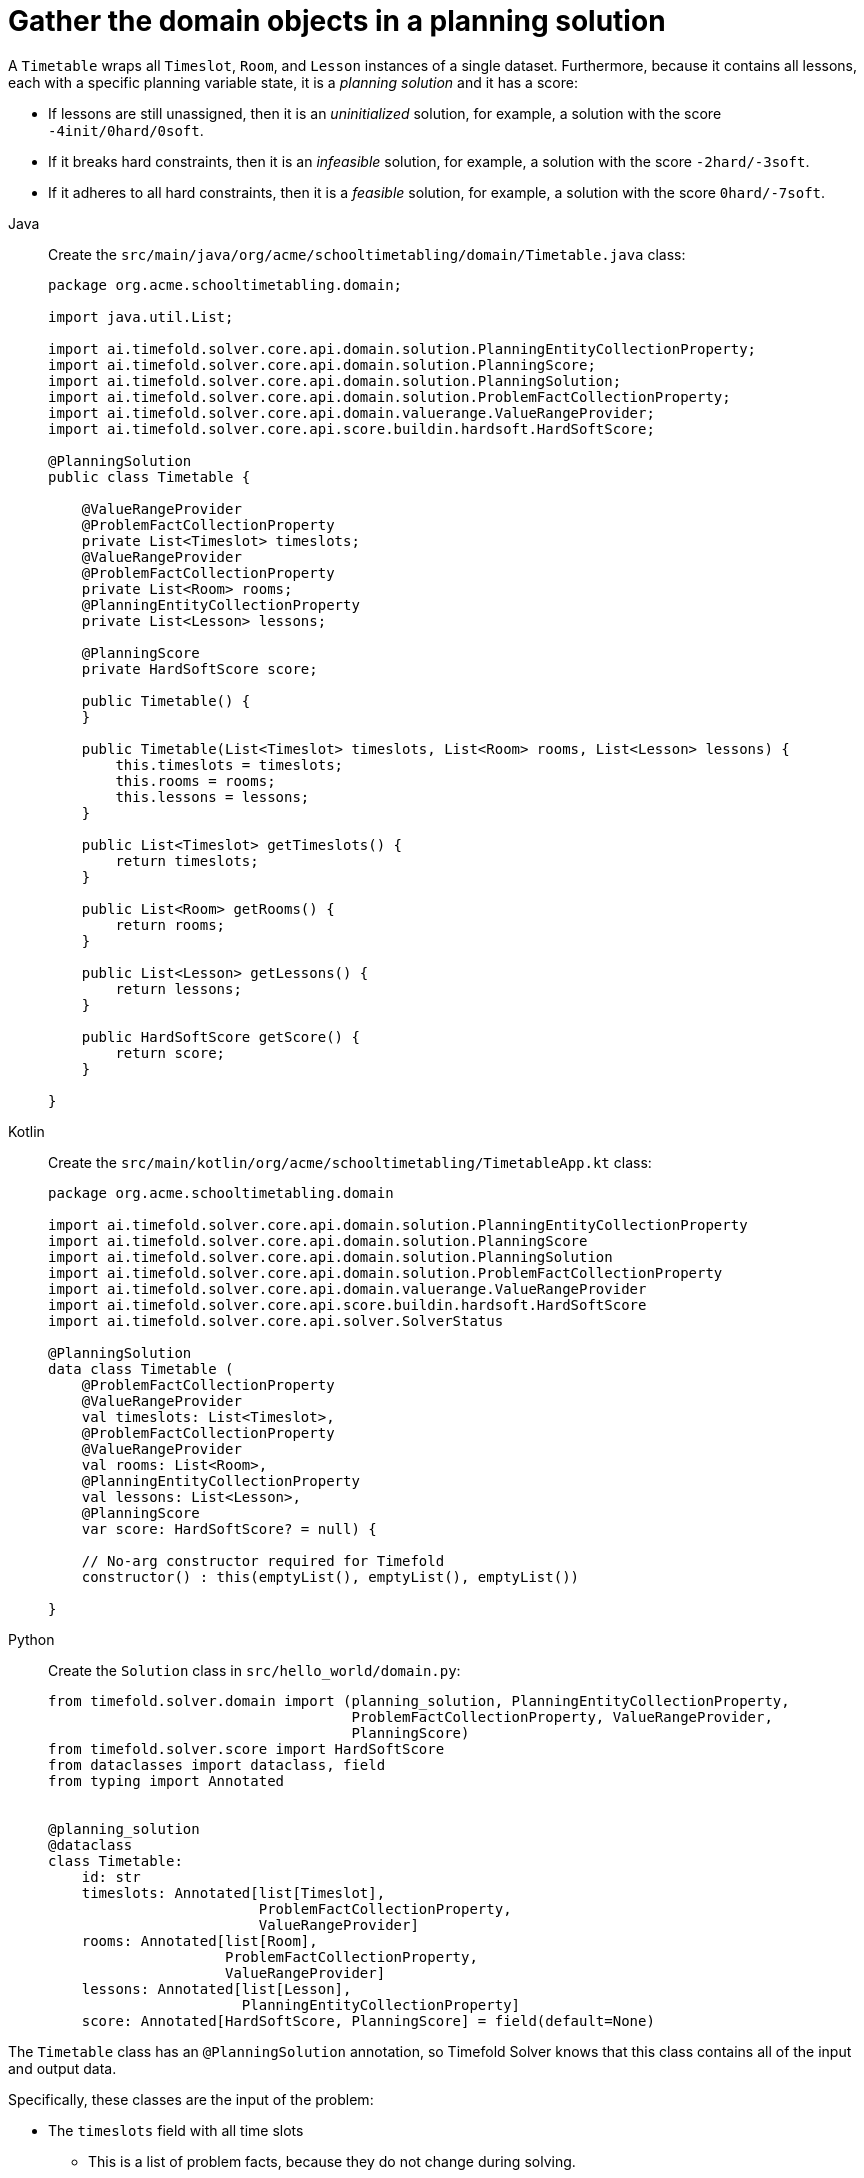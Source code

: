 = Gather the domain objects in a planning solution
:imagesdir: ../..

A `Timetable` wraps all `Timeslot`, `Room`, and `Lesson` instances of a single dataset.
Furthermore, because it contains all lessons, each with a specific planning variable state,
it is a _planning solution_ and it has a score:

* If lessons are still unassigned, then it is an _uninitialized_ solution,
for example, a solution with the score `-4init/0hard/0soft`.
* If it breaks hard constraints, then it is an _infeasible_ solution,
for example, a solution with the score `-2hard/-3soft`.
* If it adheres to all hard constraints, then it is a _feasible_ solution,
for example, a solution with the score `0hard/-7soft`.

[tabs]
====
Java::
+
--
Create the `src/main/java/org/acme/schooltimetabling/domain/Timetable.java` class:

[source,java]
----
package org.acme.schooltimetabling.domain;

import java.util.List;

import ai.timefold.solver.core.api.domain.solution.PlanningEntityCollectionProperty;
import ai.timefold.solver.core.api.domain.solution.PlanningScore;
import ai.timefold.solver.core.api.domain.solution.PlanningSolution;
import ai.timefold.solver.core.api.domain.solution.ProblemFactCollectionProperty;
import ai.timefold.solver.core.api.domain.valuerange.ValueRangeProvider;
import ai.timefold.solver.core.api.score.buildin.hardsoft.HardSoftScore;

@PlanningSolution
public class Timetable {

    @ValueRangeProvider
    @ProblemFactCollectionProperty
    private List<Timeslot> timeslots;
    @ValueRangeProvider
    @ProblemFactCollectionProperty
    private List<Room> rooms;
    @PlanningEntityCollectionProperty
    private List<Lesson> lessons;

    @PlanningScore
    private HardSoftScore score;

    public Timetable() {
    }

    public Timetable(List<Timeslot> timeslots, List<Room> rooms, List<Lesson> lessons) {
        this.timeslots = timeslots;
        this.rooms = rooms;
        this.lessons = lessons;
    }

    public List<Timeslot> getTimeslots() {
        return timeslots;
    }

    public List<Room> getRooms() {
        return rooms;
    }

    public List<Lesson> getLessons() {
        return lessons;
    }

    public HardSoftScore getScore() {
        return score;
    }

}
----
--

Kotlin::
+
--
Create the `src/main/kotlin/org/acme/schooltimetabling/TimetableApp.kt` class:

[source,kotlin]
----
package org.acme.schooltimetabling.domain

import ai.timefold.solver.core.api.domain.solution.PlanningEntityCollectionProperty
import ai.timefold.solver.core.api.domain.solution.PlanningScore
import ai.timefold.solver.core.api.domain.solution.PlanningSolution
import ai.timefold.solver.core.api.domain.solution.ProblemFactCollectionProperty
import ai.timefold.solver.core.api.domain.valuerange.ValueRangeProvider
import ai.timefold.solver.core.api.score.buildin.hardsoft.HardSoftScore
import ai.timefold.solver.core.api.solver.SolverStatus

@PlanningSolution
data class Timetable (
    @ProblemFactCollectionProperty
    @ValueRangeProvider
    val timeslots: List<Timeslot>,
    @ProblemFactCollectionProperty
    @ValueRangeProvider
    val rooms: List<Room>,
    @PlanningEntityCollectionProperty
    val lessons: List<Lesson>,
    @PlanningScore
    var score: HardSoftScore? = null) {

    // No-arg constructor required for Timefold
    constructor() : this(emptyList(), emptyList(), emptyList())

}
----
--

Python::
+
--
Create the `Solution` class in `src/hello_world/domain.py`:

[source,python]
----
from timefold.solver.domain import (planning_solution, PlanningEntityCollectionProperty,
                                    ProblemFactCollectionProperty, ValueRangeProvider,
                                    PlanningScore)
from timefold.solver.score import HardSoftScore
from dataclasses import dataclass, field
from typing import Annotated


@planning_solution
@dataclass
class Timetable:
    id: str
    timeslots: Annotated[list[Timeslot],
                         ProblemFactCollectionProperty,
                         ValueRangeProvider]
    rooms: Annotated[list[Room],
                     ProblemFactCollectionProperty,
                     ValueRangeProvider]
    lessons: Annotated[list[Lesson],
                       PlanningEntityCollectionProperty]
    score: Annotated[HardSoftScore, PlanningScore] = field(default=None)
----
--
====


The `Timetable` class has an `@PlanningSolution` annotation,
so Timefold Solver knows that this class contains all of the input and output data.

Specifically, these classes are the input of the problem:

* The `timeslots` field with all time slots
** This is a list of problem facts, because they do not change during solving.
* The `rooms` field with all rooms
** This is a list of problem facts, because they do not change during solving.
* The `lessons` field with all lessons
** This is a list of planning entities, because they change during solving.
** Of each `Lesson`:
*** The values of the `timeslot` and `room` fields are typically still `null`, so unassigned.
They are planning variables.
*** The other fields, such as `subject`, `teacher` and `studentGroup`, are filled in.
These fields are problem properties.

However, this class is also the output of the solution:

* The `lessons` field for which each `Lesson` instance has non-null `timeslot` and `room` fields after solving.
* The `score` field that represents the quality of the output solution, for example, `0hard/-5soft`.

== The value range providers

The `timeslots` field is a value range provider.
It holds the `Timeslot` instances which Timefold Solver can pick from to assign to the `timeslot` field of `Lesson` instances.
The `timeslots` field has an `@ValueRangeProvider` annotation to connect the `@PlanningVariable` with the `@ValueRangeProvider`,
by matching the type of the planning variable with the type returned by the xref:using-timefold-solver/modeling-planning-problems.adoc#planningValueRangeProvider[value range provider].

Following the same logic, the `rooms` field also has an `@ValueRangeProvider` annotation.

== The problem fact and planning entity properties

Furthermore, Timefold Solver needs to know which `Lesson` instances it can change
as well as how to retrieve the `Timeslot` and `Room` instances used for score calculation
by your `TimetableConstraintProvider`.

The `timeslots` and `rooms` fields have an `@ProblemFactCollectionProperty` annotation,
so your `TimetableConstraintProvider` can select _from_ those instances.

The `lessons` has an `@PlanningEntityCollectionProperty` annotation,
so Timefold Solver can change them during solving
and your `TimetableConstraintProvider` can select _from_ those too.

